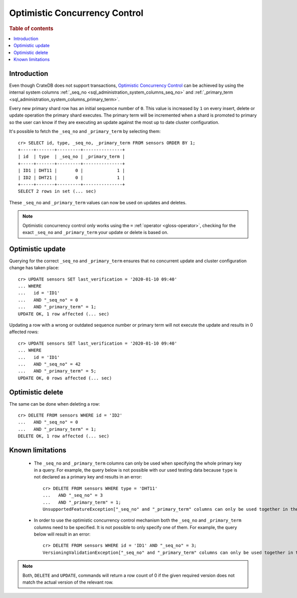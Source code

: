 .. highlight:: psql
.. _sql_occ:

==============================
Optimistic Concurrency Control
==============================

.. rubric:: Table of contents

.. contents::
   :local:

Introduction
============

Even though CrateDB does not support transactions, `Optimistic Concurrency
Control`_ can be achieved by using the internal system columns
:ref:`_seq_no <sql_administration_system_columns_seq_no>` and
:ref:`_primary_term <sql_administration_system_columns_primary_term>`.

Every new primary shard row has an initial sequence number of ``0``. This value
is increased by ``1`` on every insert, delete or update operation the primary
shard executes. The primary term will be incremented when a shard is promoted
to primary so the user can know if they are executing an update against the
most up to date cluster configuration.

.. Hidden: update some documents to raise their ``_seq_no`` values.::

    cr> CREATE TABLE sensors (
    ...   id text primary key,
    ...   type text,
    ...   last_verification timestamp
    ... );
    CREATE OK, 1 row affected  (... sec)

    cr> INSERT INTO sensors (id, type, last_verification) VALUES ('ID1', 'DHT11', null);
    INSERT OK, 1 row affected (... sec)

    cr> INSERT INTO sensors (id, type, last_verification) VALUES ('ID2', 'DHT21', null);
    INSERT OK, 1 row affected (... sec)

    cr> refresh table sensors;
    REFRESH OK, 1 row affected (... sec)

It's possible to fetch the ``_seq_no`` and ``_primary_term`` by selecting
them::

    cr> SELECT id, type, _seq_no, _primary_term FROM sensors ORDER BY 1;
    +-----+-------+---------+---------------+
    | id  | type  | _seq_no | _primary_term |
    +-----+-------+---------+---------------+
    | ID1 | DHT11 |       0 |             1 |
    | ID2 | DHT21 |       0 |             1 |
    +-----+-------+---------+---------------+
    SELECT 2 rows in set (... sec)

These ``_seq_no`` and ``_primary_term`` values can now be used on updates
and deletes.

.. NOTE::

    Optimistic concurrency control only works using the ``=`` :ref:`operator
    <gloss-operator>`, checking for the exact ``_seq_no`` and ``_primary_term``
    your update or delete is based on.

Optimistic update
=================

Querying for the correct ``_seq_no`` and ``_primary_term`` ensures that no
concurrent update and cluster configuration change has taken place::

    cr> UPDATE sensors SET last_verification = '2020-01-10 09:40'
    ... WHERE
    ...   id = 'ID1'
    ...   AND "_seq_no" = 0
    ...   AND "_primary_term" = 1;
    UPDATE OK, 1 row affected (... sec)

Updating a row with a wrong or outdated sequence number or primary term will
not execute the update and results in 0 affected rows::

    cr> UPDATE sensors SET last_verification = '2020-01-10 09:40'
    ... WHERE
    ...   id = 'ID1'
    ...   AND "_seq_no" = 42
    ...   AND "_primary_term" = 5;
    UPDATE OK, 0 rows affected (... sec)

Optimistic delete
=================

The same can be done when deleting a row::

    cr> DELETE FROM sensors WHERE id = 'ID2'
    ...   AND "_seq_no" = 0
    ...   AND "_primary_term" = 1;
    DELETE OK, 1 row affected (... sec)

Known limitations
=================

 - The ``_seq_no`` and ``_primary_term`` columns can only be used when
   specifying the whole primary key in a query. For example, the query below is
   not possible with our used testing data because ``type`` is not declared as
   a primary key and results in an error::

    cr> DELETE FROM sensors WHERE type = 'DHT11'
    ...   AND "_seq_no" = 3
    ...   AND "_primary_term" = 1;
    UnsupportedFeatureException["_seq_no" and "_primary_term" columns can only be used together in the WHERE clause with equals comparisons and if there are also equals comparisons on primary key columns]

 - In order to use the optimistic concurrency control mechanism both the
   ``_seq_no`` and ``_primary_term`` columns need to be specified. It is not
   possible to only specify one of them. For example, the query below will
   result in an error::

    cr> DELETE FROM sensors WHERE id = 'ID1' AND "_seq_no" = 3;
    VersioningValidationException["_seq_no" and "_primary_term" columns can only be used together in the WHERE clause with equals comparisons and if there are also equals comparisons on primary key columns]

.. NOTE::

   Both, ``DELETE`` and ``UPDATE``, commands will return a row count of 0 if
   the given required version does not match the actual version of the relevant
   row.

.. _Optimistic Concurrency Control: https://en.wikipedia.org/wiki/Optimistic_concurrency_control

